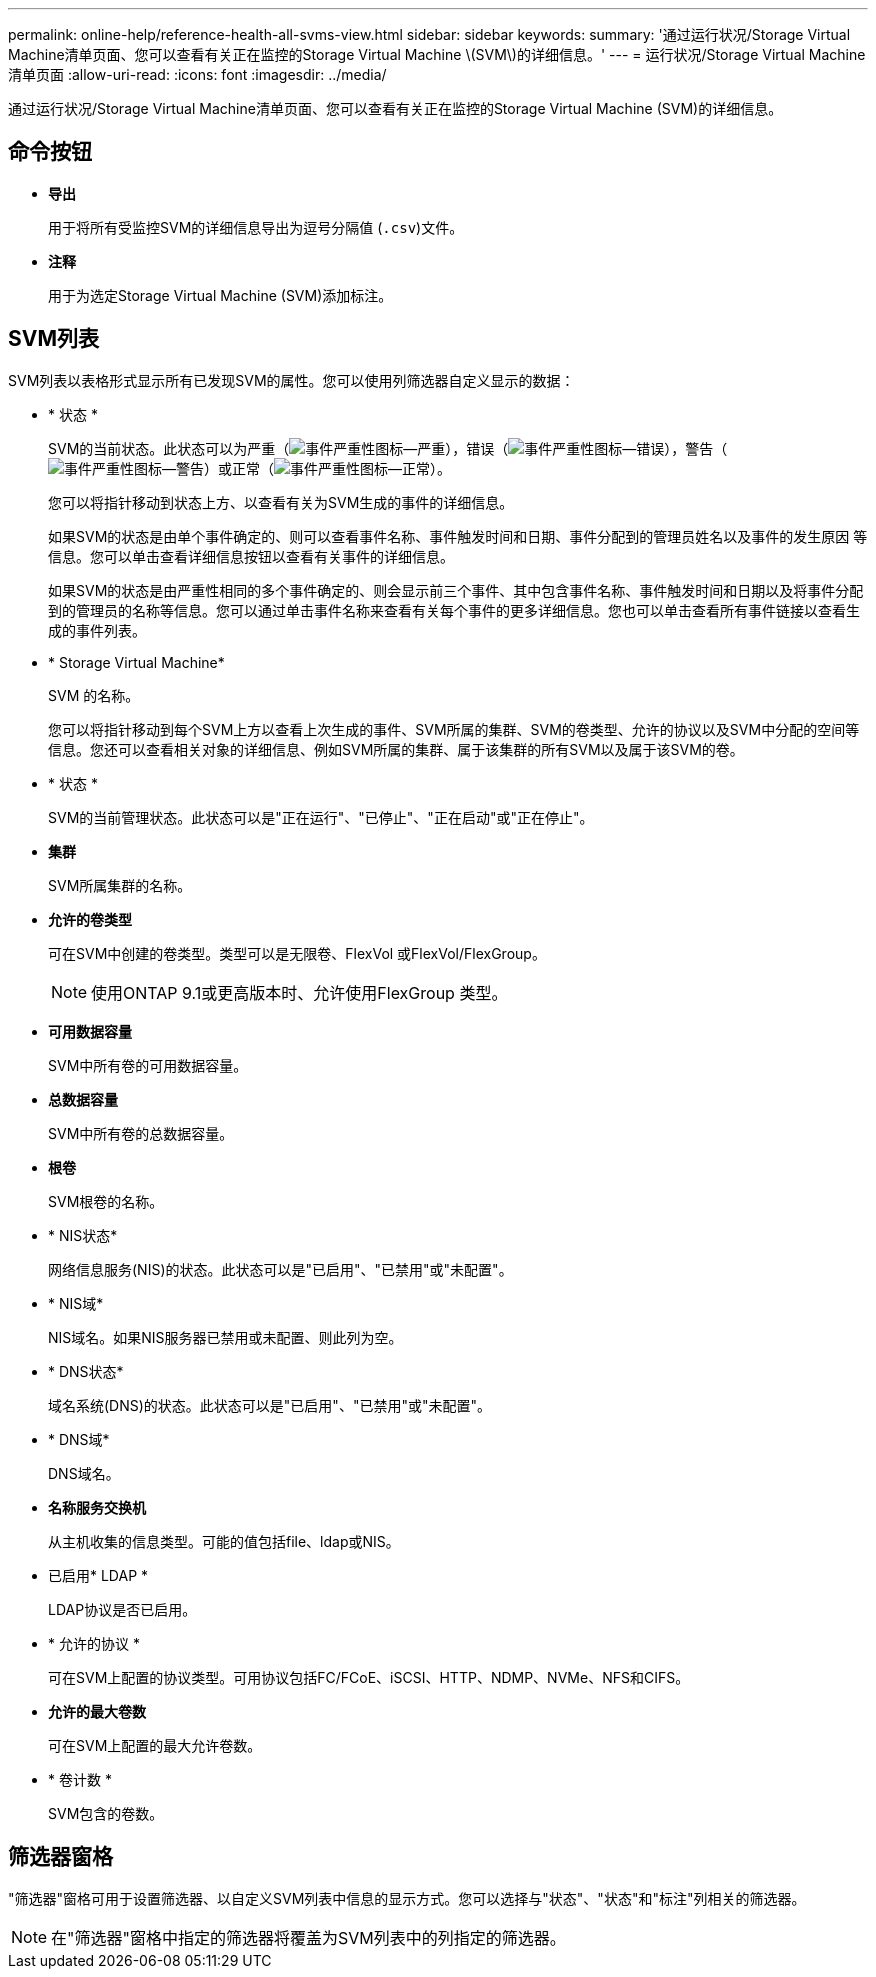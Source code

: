 ---
permalink: online-help/reference-health-all-svms-view.html 
sidebar: sidebar 
keywords:  
summary: '通过运行状况/Storage Virtual Machine清单页面、您可以查看有关正在监控的Storage Virtual Machine \(SVM\)的详细信息。' 
---
= 运行状况/Storage Virtual Machine清单页面
:allow-uri-read: 
:icons: font
:imagesdir: ../media/


[role="lead"]
通过运行状况/Storage Virtual Machine清单页面、您可以查看有关正在监控的Storage Virtual Machine (SVM)的详细信息。



== 命令按钮

* *导出*
+
用于将所有受监控SVM的详细信息导出为逗号分隔值 (`.csv`)文件。

* *注释*
+
用于为选定Storage Virtual Machine (SVM)添加标注。





== SVM列表

SVM列表以表格形式显示所有已发现SVM的属性。您可以使用列筛选器自定义显示的数据：

* * 状态 *
+
SVM的当前状态。此状态可以为严重（image:../media/sev-critical-um60.png["事件严重性图标—严重"]），错误（image:../media/sev-error-um60.png["事件严重性图标—错误"]），警告（image:../media/sev-warning-um60.png["事件严重性图标—警告"]）或正常（image:../media/sev-normal-um60.png["事件严重性图标—正常"]）。

+
您可以将指针移动到状态上方、以查看有关为SVM生成的事件的详细信息。

+
如果SVM的状态是由单个事件确定的、则可以查看事件名称、事件触发时间和日期、事件分配到的管理员姓名以及事件的发生原因 等信息。您可以单击查看详细信息按钮以查看有关事件的详细信息。

+
如果SVM的状态是由严重性相同的多个事件确定的、则会显示前三个事件、其中包含事件名称、事件触发时间和日期以及将事件分配到的管理员的名称等信息。您可以通过单击事件名称来查看有关每个事件的更多详细信息。您也可以单击查看所有事件链接以查看生成的事件列表。

* * Storage Virtual Machine*
+
SVM 的名称。

+
您可以将指针移动到每个SVM上方以查看上次生成的事件、SVM所属的集群、SVM的卷类型、允许的协议以及SVM中分配的空间等信息。您还可以查看相关对象的详细信息、例如SVM所属的集群、属于该集群的所有SVM以及属于该SVM的卷。

* * 状态 *
+
SVM的当前管理状态。此状态可以是"正在运行"、"已停止"、"正在启动"或"正在停止"。

* *集群*
+
SVM所属集群的名称。

* *允许的卷类型*
+
可在SVM中创建的卷类型。类型可以是无限卷、FlexVol 或FlexVol/FlexGroup。

+
[NOTE]
====
使用ONTAP 9.1或更高版本时、允许使用FlexGroup 类型。

====
* *可用数据容量*
+
SVM中所有卷的可用数据容量。

* *总数据容量*
+
SVM中所有卷的总数据容量。

* *根卷*
+
SVM根卷的名称。

* * NIS状态*
+
网络信息服务(NIS)的状态。此状态可以是"已启用"、"已禁用"或"未配置"。

* * NIS域*
+
NIS域名。如果NIS服务器已禁用或未配置、则此列为空。

* * DNS状态*
+
域名系统(DNS)的状态。此状态可以是"已启用"、"已禁用"或"未配置"。

* * DNS域*
+
DNS域名。

* *名称服务交换机*
+
从主机收集的信息类型。可能的值包括file、ldap或NIS。

* 已启用* LDAP *
+
LDAP协议是否已启用。

* * 允许的协议 *
+
可在SVM上配置的协议类型。可用协议包括FC/FCoE、iSCSI、HTTP、NDMP、NVMe、NFS和CIFS。

* *允许的最大卷数*
+
可在SVM上配置的最大允许卷数。

* * 卷计数 *
+
SVM包含的卷数。





== 筛选器窗格

"筛选器"窗格可用于设置筛选器、以自定义SVM列表中信息的显示方式。您可以选择与"状态"、"状态"和"标注"列相关的筛选器。

[NOTE]
====
在"筛选器"窗格中指定的筛选器将覆盖为SVM列表中的列指定的筛选器。

====